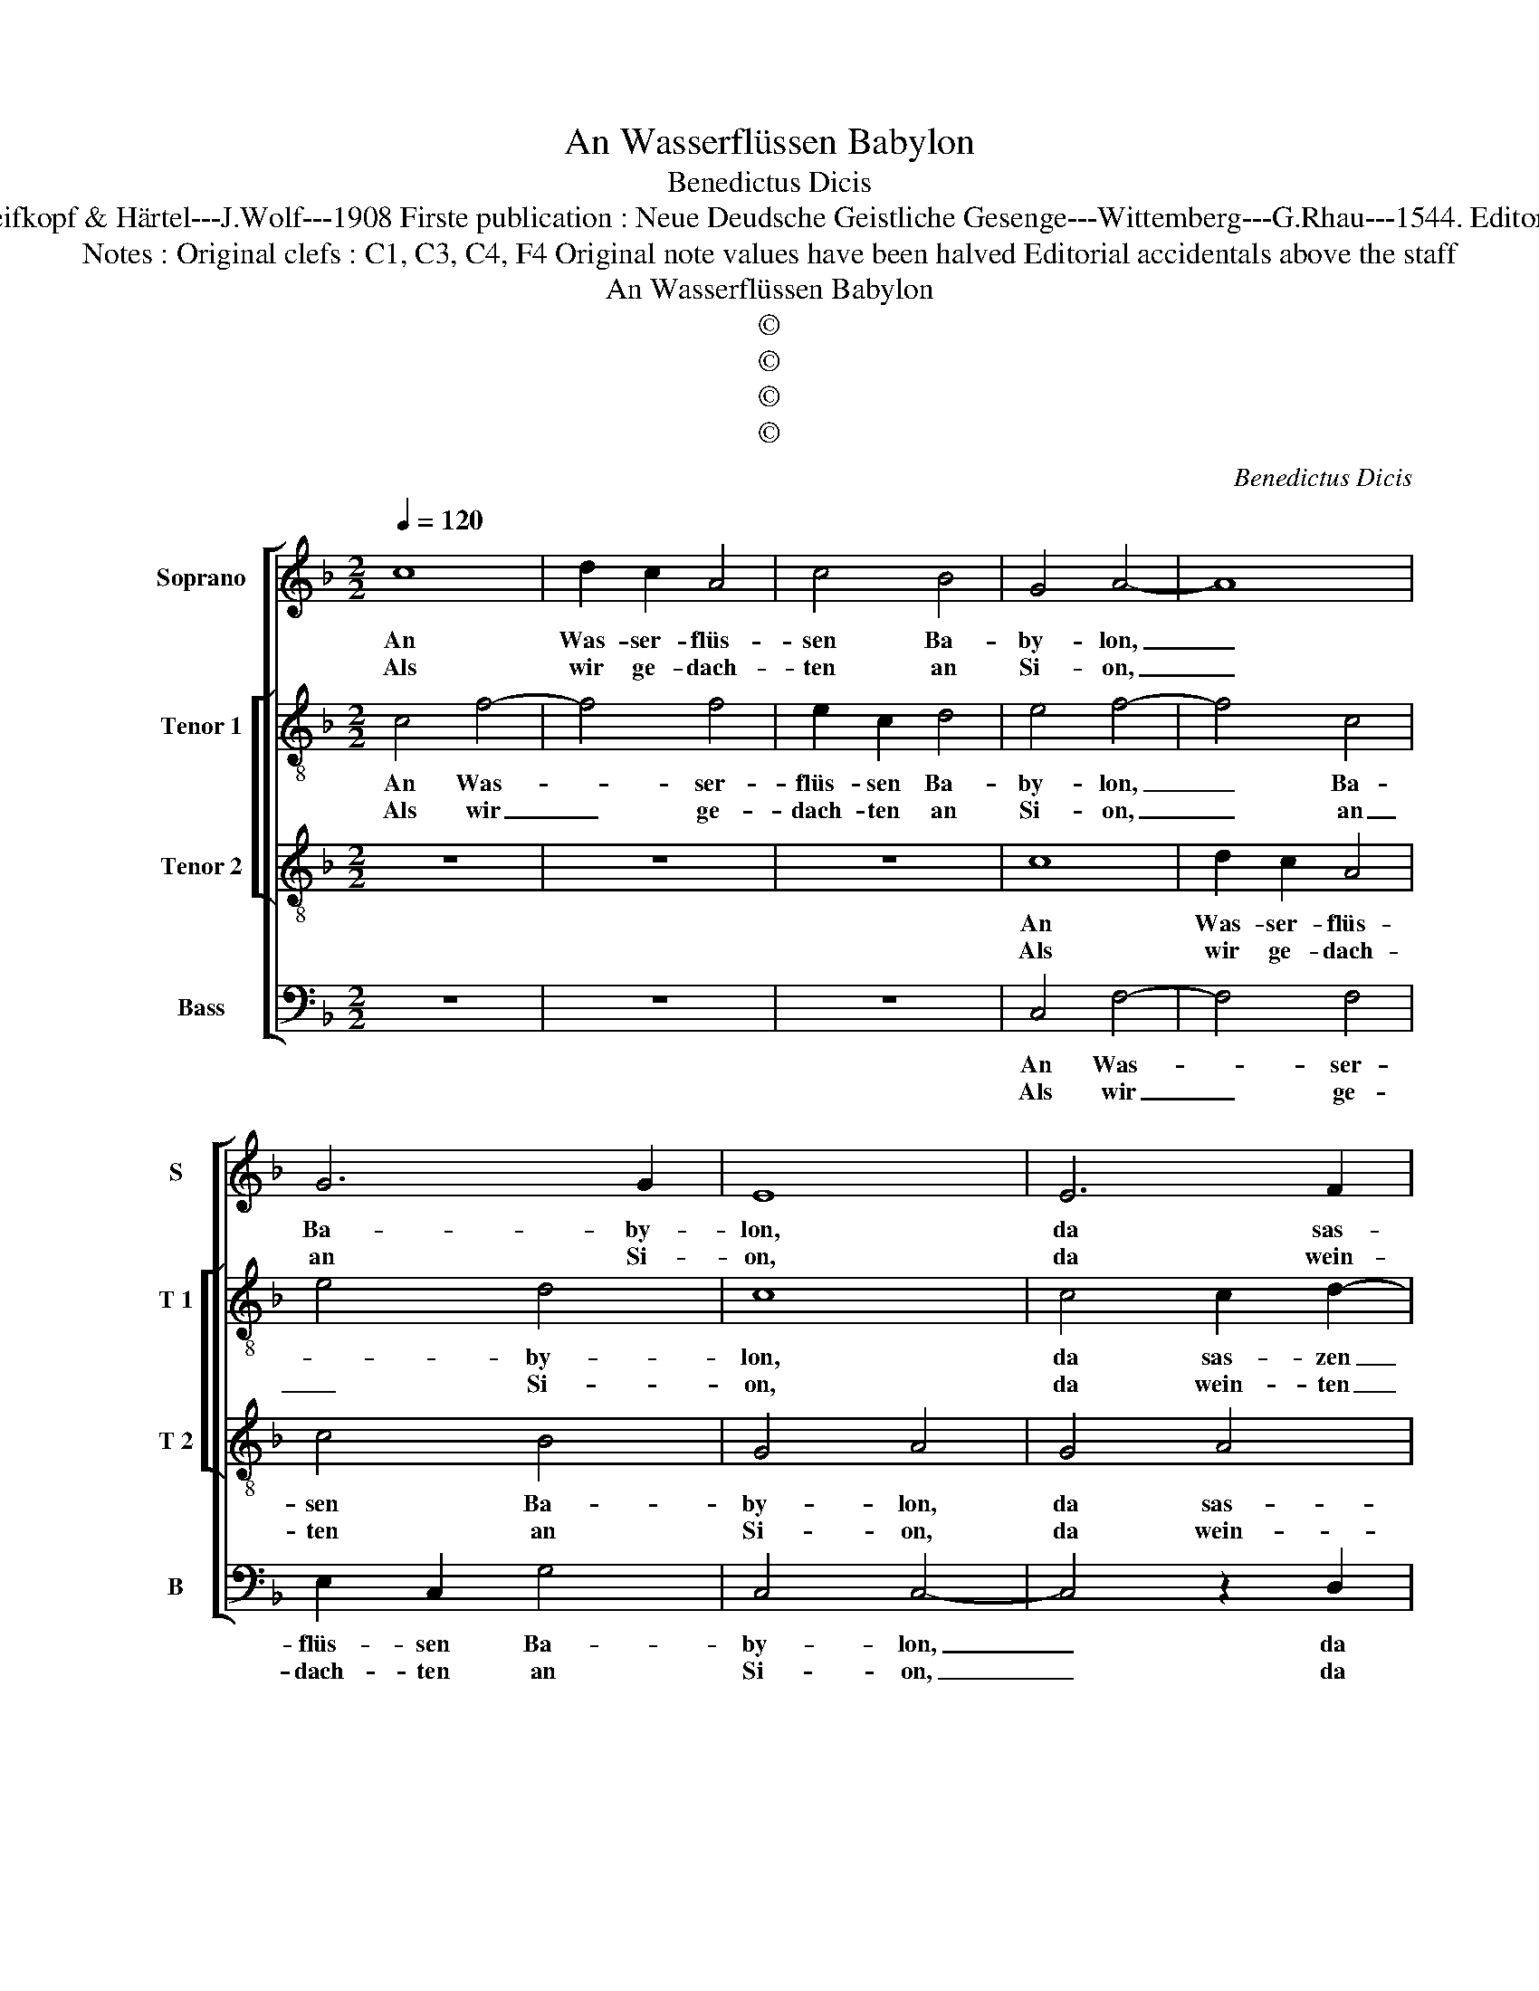 X:1
T:An Wasserflüssen Babylon
T:Benedictus Dicis
T:Source : DDT 34---Leipzig---Breifkopf & Härtel---J.Wolf---1908 Firste publication : Neue Deudsche Geistliche Gesenge---Wittemberg---G.Rhau---1544. Editor : André Vierendeels (18/07/17).
T:Notes : Original clefs : C1, C3, C4, F4 Original note values have been halved Editorial accidentals above the staff
T:An Wasserflüssen Babylon
T:©
T:©
T:©
T:©
C:Benedictus Dicis
Z:©
%%score [ 1 [ 2 3 ] 4 ]
L:1/8
Q:1/4=120
M:2/2
K:F
V:1 treble nm="Soprano" snm="S"
V:2 treble-8 nm="Tenor 1" snm="T 1"
V:3 treble-8 nm="Tenor 2" snm="T 2"
V:4 bass nm="Bass" snm="B"
V:1
 c8 | d2 c2 A4 | c4 B4 | G4 A4- | A8 | G6 G2 | E8 | E6 F2 | G4 A2 G2- | G2 F4 E2 |1 F8 :|2 %11
w: An|Was- ser- flüs-|sen Ba-|by- lon,|_|Ba- by-|lon,|da sas-|zen wir mit|_ Schmer- *|zen;|
w: Als|wir ge- dach-|ten an|Si- on,|_|an Si-|on,|da wein-|ten wir von|_ Her- *||
 F4 z2 F2 || E2 D2 G4 | F4 F2 GF | ED E4 F2- | F2 E2 F4- | F8- | F8- | F4 z4 | z8 | z4 z2 G2 | %21
w: zen. Wir|hin- gen auf|mit schwe- * *||* ren Mut|_||||an|
w: ||||||||||
 A3 G F2 A2- | A2 G2 F3 G | E4 D4- | D8 | z2 G2 F4- | F2 F2 E3 F | G2 A3 G G2- | G2 F2 G2 E2 | %29
w: ei- * nen Baum|_ der Wei- *|* den,|_|die drin-|* nen sind _|in ih- ren Land.|_ Da mmus- zten|
w: ||||||||
 F3 G E4 | D4 D2 E2- | ED C4 B,2 | C4 z4 | C4 D4 | C2 F2 E2 A2- | AG F4 E2 | F8 |] %37
w: wir _ viel|Schmerz und Schand,|_ _ _ _||täg- lich|von ih- nen lei-||den.|
w: ||||||||
V:2
 c4 f4- | f4 f4 | e2 c2 d4 | e4 f4- | f4 c4 | e4 d4 | c8 | c4 c2 d2- | d2 e2 f2 _e2- | edcB c4 |1 %10
w: An Was-|* ser-|flüs- sen Ba-|by- lon,|_ Ba-|* by-|lon,|da sas- zen|_ wir mit Schmer-||
w: Als wir|_ ge-|dach- ten an|Si- on,|_ an|_ Si-|on,|da wein- ten|_ wir von Her-||
 A8 :|2 A4 z2 A2- || A2 B4 c2 | d4 d4 | c6 c2 | c4 z2 A2 | B2 A2 D2 d2- | d2 cB A4 | B2 f4 e2 | %19
w: zen;|zen. Wir|_ hin- gen|auf mit|schwe- ren|Mut die|Or- * * *|* * * geln|und _ die|
w: |||||||||
 f2 g2 f2 e2 | d4 c2 e2 | f3 e d2 cB | A2 c2 A2 B2 |"^#" A2 G4 F2 | G4 D4 | z2 B2 B2 AG | %26
w: Har- * fen _|gut _ an|ei- * nen _ _|Baum _ der _|Wei- * *|* den,|die drin- nen _|
w: |||||||
 A2 B2 c3 d | e2 f2 d4- | d2 d2 B2 c2 | d4 c3 B | AG A2 B2 c2 | G2 A2 G4 | E4 A4- | A4 D4 | %34
w: sind in ihr- *|* rem Land.|_ Da mus- zten|wir viel _|_ _ Schmerz [und Schand,|viel _ Schmerz]|und Schand|_ täg-|
w: ||||||||
 E2 F2 G2 A2 | D2 d2 c4 | A8 |] %37
w: lich von ih- nen|lei- * *|den.|
w: |||
V:3
 z8 | z8 | z8 | c8 | d2 c2 A4 | c4 B4 | G4 A4 | G4 A4 | B4 c4 | B2 A2 G4 |1 F8 :|2 F8 || z2 F2 G4 | %13
w: |||An|Was- ser- flüs-|sen Ba-|by- lon,|da sas-|zen wir|mit _ Schmer-|zen;|zen.|Wir hin-|
w: |||Als|wir ge- dach-|ten an|Si- on,|da wein-|ten wir|von _ Her-||||
 A4 B4 | G4 B4 | G4 F4 | z2 F2 A4 | B4 c4 | d4 A4- | A2 G2 A2 c2- |"^-natural" c2 B2 c4 | z4 A4 | %22
w: gen auf|mit schwe-|ren Mut|doe Or-|geln und|die Har-||* fen gut|an|
w: |||||||||
 c4 d4 | c4 A4 | B4 A4 | z2 d2 d4- | d2 d2 G4 | c4 B4 | A4 G4 | B4 A2 G2- | G2 F2 G3 F | E2 F2 D4 | %32
w: ei- nen|Baum der|Wei- den,|die drin-|* gen sind|in ih-|rem Land.|Da mus- zten|_ wir viel _|Schmerz _ und|
w: ||||||||||
 C4 C4 | F6 G2 | A3 B c3 B | A2 B2 G4 | F8 |] %37
w: Schand täg-|lich von|ih- nen lei- *||den.|
w: |||||
V:4
 z8 | z8 | z8 | C,4 F,4- | F,4 F,4 | E,2 C,2 G,4 | C,4 C,4- | C,4 z2 D,2 | G,4 F,2 C,2 | %9
w: |||An Was-|* ser-|flüs- sen Ba-|by- lon,|_ da|sas- zen wir|
w: |||Als wir|_ ge-|dach- ten an|Si- on,|_ da|wein- ten wir|
 _E,2 F,2 C,4 |1 z8 :|2 z2 D,3 C, D,2 || C,2 B,,2 _E,4 | D,4 B,,4 | C,4 C,4- | C,4 z2 D,2 | %16
w: mit Schmer- zen;||Wir _ _|hin- gen auf|mit schwe-|ren Mut|_ die|
w: von Her- zen.|||||||
 D,3 E, F,E,D,C, | B,,4 F,4 | B,,3 C, D,2 C,2 | D,2 E,2 D,2 C,2 | G,4 C,4 | z2 D,4 F,2 | %22
w: Or- * * * * *|geln und|die _ _ Har-||fen gut|an ei-|
w: ||||||
 F,2 E,2 D,2 B,,2 | C,4 D,4 | G,,2 G,4 F,2 | G,4 D,4- | D,4 C,4- | C,2 F,,2 G,,4 | D,4 G,,2 C,2 | %29
w: nen Baum der Wei-||den, die _|drin- nen|_ sind|_ in ih-|rem Land.. Da|
w: |||||||
 B,,4 C,4 | D,4 G,,2 C,2- | C,2 F,,2 G,,4 | A,,4 F,,4- | F,,4 B,,4 | A,,2 D,2 C,2 F,2- | %35
w: mus- zten|wir viel schmerz|_ und Schand|täg- lich|_ von|ih- * nen lei-|
w: ||||||
 F,E,D,C,/B,,/ C,4 | F,,8 |] %37
w: |den.|
w: ||

